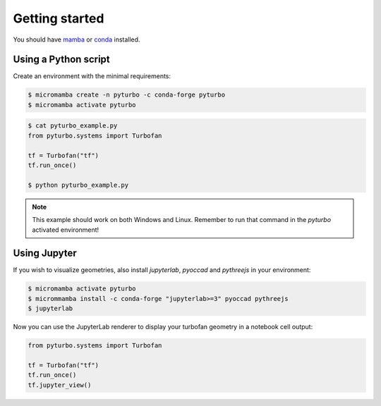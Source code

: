 .. _getting_started:

Getting started
===============

You should have `mamba <https://github.com/thesnakepit/mamba>`_ or `conda <https://github.com/conda/conda>`_ installed.

Using a Python script
---------------------

Create an environment with the minimal requirements:

.. code-block:: console

    $ micromamba create -n pyturbo -c conda-forge pyturbo
    $ micromamba activate pyturbo

.. code-block:: console

    $ cat pyturbo_example.py
    from pyturbo.systems import Turbofan

    tf = Turbofan("tf")
    tf.run_once()

    $ python pyturbo_example.py

.. note::
    This example should work on both Windows and Linux. Remember to run that command in the \
    *pyturbo* activated environment!

Using Jupyter
-------------

If you wish to visualize geometries, also install `jupyterlab`, `pyoccad` and `pythreejs` in your environment:

.. code-block:: console

    $ micromamba activate pyturbo
    $ micrommamba install -c conda-forge "jupyterlab>=3" pyoccad pythreejs
    $ jupyterlab

Now you can use the JupyterLab renderer to display your turbofan geometry in a notebook cell output:

.. code-block:: console

    from pyturbo.systems import Turbofan

    tf = Turbofan("tf")
    tf.run_once()
    tf.jupyter_view()
